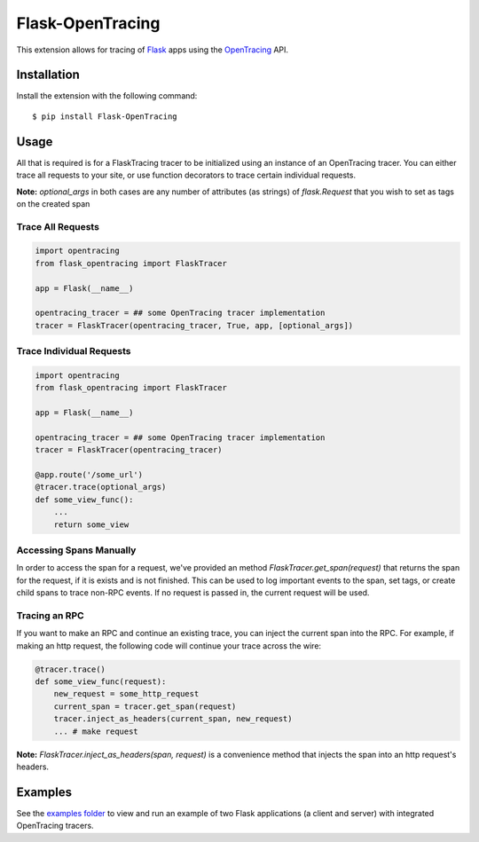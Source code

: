 Flask-OpenTracing
=================

This extension allows for tracing of `Flask`_ apps using the `OpenTracing`_ API. 

.. _Flask: http://flask.pocoo.org/
.. _OpenTracing: http://github.com/opentracing/opentracing-python

Installation
------------

Install the extension with the following command::
    
    $ pip install Flask-OpenTracing

Usage
-----

All that is required is for a FlaskTracing tracer to be initialized using an
instance of an OpenTracing tracer. You can either trace all requests to your site, 
or use function decorators to trace certain individual requests.

**Note:** `optional_args` in both cases are any number of attributes (as strings) of `flask.Request` that you wish to set as tags on the created span

Trace All Requests
~~~~~~~~~~~~~~~~~~

.. code-block:: python

    import opentracing
    from flask_opentracing import FlaskTracer

    app = Flask(__name__)

    opentracing_tracer = ## some OpenTracing tracer implementation
    tracer = FlaskTracer(opentracing_tracer, True, app, [optional_args])

Trace Individual Requests
~~~~~~~~~~~~~~~~~~~~~~~~~

.. code-block:: python

    import opentracing
    from flask_opentracing import FlaskTracer

    app = Flask(__name__)

    opentracing_tracer = ## some OpenTracing tracer implementation  
    tracer = FlaskTracer(opentracing_tracer)

    @app.route('/some_url')
    @tracer.trace(optional_args)
    def some_view_func():
        ...     
        return some_view 

Accessing Spans Manually
~~~~~~~~~~~~~~~~~~~~~~~~

In order to access the span for a request, we've provided an method `FlaskTracer.get_span(request)` that returns the span for the request, if it is exists and is not finished. This can be used to log important events to the span, set tags, or create child spans to trace non-RPC events. If no request is passed in, the current request will be used.

Tracing an RPC
~~~~~~~~~~~~~~

If you want to make an RPC and continue an existing trace, you can inject the current span into the RPC. For example, if making an http request, the following code will continue your trace across the wire:

.. code-block:: python

    @tracer.trace()
    def some_view_func(request):
        new_request = some_http_request
        current_span = tracer.get_span(request)
        tracer.inject_as_headers(current_span, new_request)
        ... # make request

**Note:** `FlaskTracer.inject_as_headers(span, request)` is a convenience method that injects the span into an http request's headers.

Examples
--------

See the `examples folder`_ to view and run an example of two Flask applications (a client and server)
with integrated OpenTracing tracers.

.. _examples folder: http://github.com/kcamenzind/flask_opentracing/tree/master/example





